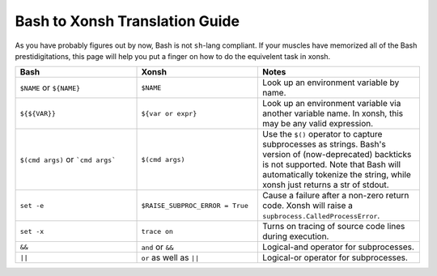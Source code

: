 Bash to Xonsh Translation Guide
================================
As you have probably figures out by now, Bash is not ``sh``-lang compliant.
If your muscles have memorized all of the Bash prestidigitations, this page
will help you put a finger on how to do the equivelent task in xonsh.

.. list-table:: 
    :widths: 30 30 40
    :header-rows: 1

    * - Bash
      - Xonsh
      - Notes
    * - ``$NAME`` or ``${NAME}``
      - ``$NAME``
      - Look up an environment variable by name.
    * - ``${${VAR}}``
      - ``${var or expr}``
      - Look up an environment variable via another variable name. In xonsh, 
        this may be any valid expression.
    * - ``$(cmd args)`` or ```cmd args```
      - ``$(cmd args)``
      - Use the ``$()`` operator to capture subprocesses as strings. Bash's
        version of (now-deprecated) backticks is not supported. Note that 
        Bash will automatically tokenize the string, while xonsh just returns 
        a str of stdout.
    * - ``set -e``
      - ``$RAISE_SUBPROC_ERROR = True``
      - Cause a failure after a non-zero return code. Xonsh will raise a 
        ``supbrocess.CalledProcessError``.
    * - ``set -x``
      - ``trace on``
      - Turns on tracing of source code lines during execution.
    * - ``&&``
      - ``and`` or ``&&``
      - Logical-and operator for subprocesses.
    * - ``||``
      - ``or`` as well as ``||``
      - Logical-or operator for subprocesses.
